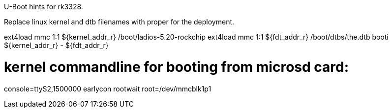 U-Boot hints for rk3328.

Replace linux kernel and dtb filenames with proper for the deployment.

ext4load mmc 1:1 ${kernel_addr_r} /boot/ladios-5.20-rockchip
ext4load mmc 1:1 ${fdt_addr_r} /boot/dtbs/the.dtb
booti ${kernel_addr_r} - ${fdt_addr_r}

# kernel commandline for booting from microsd card:
console=ttyS2,1500000 earlycon rootwait root=/dev/mmcblk1p1
